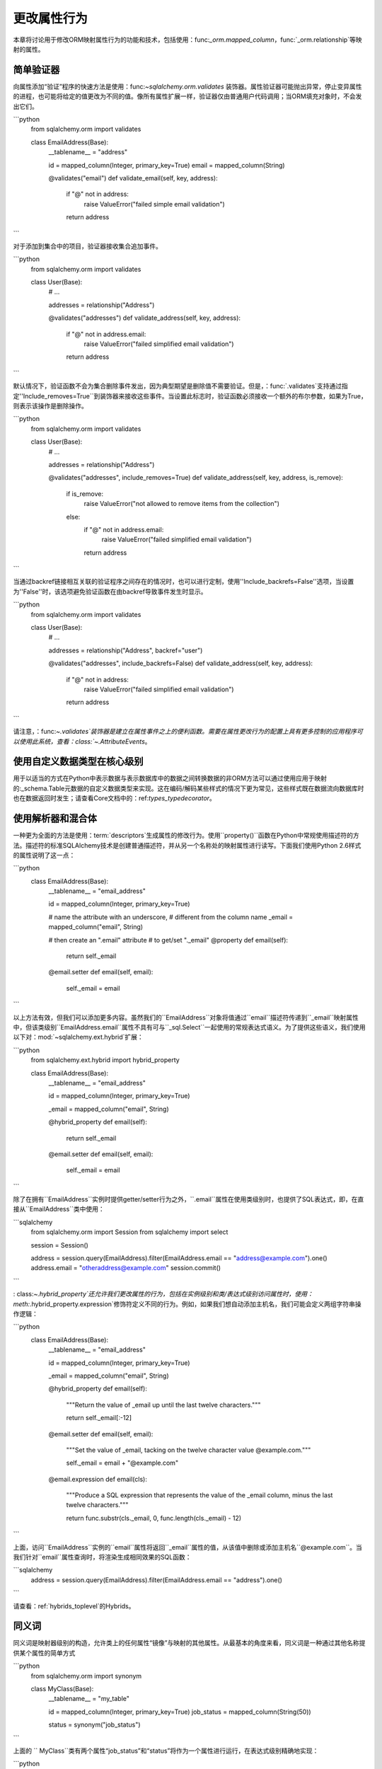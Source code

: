 更改属性行为
===========================
本章将讨论用于修改ORM映射属性行为的功能和技术，包括使用：func:`_orm.mapped_column`，func:`_orm.relationship`等映射的属性。

简单验证器
-----------------
向属性添加“验证”程序的快速方法是使用：func:`~sqlalchemy.orm.validates` 装饰器。属性验证器可能抛出异常，停止变异属性的进程，也可能将给定的值更改为不同的值。像所有属性扩展一样，验证器仅由普通用户代码调用；当ORM填充对象时，不会发出它们。

```python
    from sqlalchemy.orm import validates

    class EmailAddress(Base):
        __tablename__ = "address"

        id = mapped_column(Integer, primary_key=True)
        email = mapped_column(String)

        @validates("email")
        def validate_email(self, key, address):
            if "@" not in address:
                raise ValueError("failed simple email validation")
            return address
```

对于添加到集合中的项目，验证器接收集合追加事件。

```python
    from sqlalchemy.orm import validates

    class User(Base):
        # ...

        addresses = relationship("Address")

        @validates("addresses")
        def validate_address(self, key, address):
            if "@" not in address.email:
                raise ValueError("failed simplified email validation")
            return address
```

默认情况下，验证函数不会为集合删除事件发出，因为典型期望是删除值不需要验证。但是，：func:`.validates`支持通过指定''Include_removes=True``到装饰器来接收这些事件。当设置此标志时，验证函数必须接收一个额外的布尔参数，如果为True，则表示该操作是删除操作。

```python
    from sqlalchemy.orm import validates

    class User(Base):
        # ...

        addresses = relationship("Address")

        @validates("addresses", include_removes=True)
        def validate_address(self, key, address, is_remove):
            if is_remove:
                raise ValueError("not allowed to remove items from the collection")
            else:
                if "@" not in address.email:
                    raise ValueError("failed simplified email validation")
                return address
```

当通过backref链接相互关联的验证程序之间存在的情况时，也可以进行定制，使用''Include_backrefs=False''选项，当设置为''False''时，该选项避免验证函数在由backref导致事件发生时显示。

```python
    from sqlalchemy.orm import validates

    class User(Base):
        # ...

        addresses = relationship("Address", backref="user")

        @validates("addresses", include_backrefs=False)
        def validate_address(self, key, address):
            if "@" not in address:
                raise ValueError("failed simplified email validation")
            return address
```

请注意，：func:`~.validates`装饰器是建立在属性事件之上的便利函数。需要在属性更改行为的配置上具有更多控制的应用程序可以使用此系统，查看：class:`~.AttributeEvents`。

使用自定义数据类型在核心级别
-----------------------------------------------------------

用于以适当的方式在Python中表示数据与表示数据库中的数据之间转换数据的非ORM方法可以通过使用应用于映射的:_schema.Table元数据的自定义数据类型来实现。这在编码/解码某些样式的情况下更为常见，这些样式既在数据流向数据库时也在数据返回时发生；请查看Core文档中的：ref:`types_typedecorator`。

使用解析器和混合体
-----------------------------------------------------------

一种更为全面的方法是使用：term:`descriptors`生成属性的修改行为。使用``property()``函数在Python中常规使用描述符的方法。描述符的标准SQLAlchemy技术是创建普通描述符，并从另一个名称处的映射属性进行读写。下面我们使用Python 2.6样式的属性说明了这一点：

```python
    class EmailAddress(Base):
        __tablename__ = "email_address"

        id = mapped_column(Integer, primary_key=True)

        # name the attribute with an underscore,
        # different from the column name
        _email = mapped_column("email", String)

        # then create an ".email" attribute
        # to get/set "._email"
        @property
        def email(self):
            return self._email

        @email.setter
        def email(self, email):
            self._email = email
```

以上方法有效，但我们可以添加更多内容。虽然我们的``EmailAddress``对象将值通过``email``描述符传递到``_email``映射属性中，但该类级别``EmailAddress.email``属性不具有可与``_sql.Select``一起使用的常规表达式语义。为了提供这些语义，我们使用以下对：mod:`~sqlalchemy.ext.hybrid`扩展：

```python
    from sqlalchemy.ext.hybrid import hybrid_property

    class EmailAddress(Base):
        __tablename__ = "email_address"

        id = mapped_column(Integer, primary_key=True)

        _email = mapped_column("email", String)

        @hybrid_property
        def email(self):
            return self._email

        @email.setter
        def email(self, email):
            self._email = email
```

除了在拥有``EmailAddress``实例时提供getter/setter行为之外，``.email``属性在使用类级别时，也提供了SQL表达式，即，在直接从``EmailAddress``类中使用：

```sqlalchemy
    from sqlalchemy.orm import Session
    from sqlalchemy import select

    session = Session()

    address = session.query(EmailAddress).filter(EmailAddress.email == "address@example.com").one()
    address.email = "otheraddress@example.com"
    session.commit()
```

: class:`~.hybrid_property`还允许我们更改属性的行为，包括在实例级别和类/表达式级别访问属性时，使用：meth:`.hybrid_property.expression`修饰符定义不同的行为。例如，如果我们想自动添加主机名，我们可能会定义两组字符串操作逻辑：

```python
    class EmailAddress(Base):
        __tablename__ = "email_address"

        id = mapped_column(Integer, primary_key=True)

        _email = mapped_column("email", String)

        @hybrid_property
        def email(self):
            """Return the value of _email up until the last twelve
            characters."""

            return self._email[:-12]

        @email.setter
        def email(self, email):
            """Set the value of _email, tacking on the twelve character
            value @example.com."""

            self._email = email + "@example.com"

        @email.expression
        def email(cls):
            """Produce a SQL expression that represents the value
            of the _email column, minus the last twelve characters."""

            return func.substr(cls._email, 0, func.length(cls._email) - 12)
```

上面，访问``EmailAddress``实例的``email``属性将返回``_email``属性的值，从该值中删除或添加主机名``@example.com``。当我们针对``email``属性查询时，将渲染生成相同效果的SQL函数：

```sqlalchemy
    address = session.query(EmailAddress).filter(EmailAddress.email == "address").one()
```

请查看：ref:`hybrids_toplevel`的Hybrids。

同义词
----------------------
同义词是映射器级别的构造，允许类上的任何属性“镜像”与映射的其他属性。从最基本的角度来看，同义词是一种通过其他名称提供某个属性的简单方式

```python
    from sqlalchemy.orm import synonym

    class MyClass(Base):
        __tablename__ = "my_table"

        id = mapped_column(Integer, primary_key=True)
        job_status = mapped_column(String(50))

        status = synonym("job_status")
```

上面的 `` MyClass``类有两个属性“job_status”和“status”将作为一个属性进行运行，在表达式级别精确地实现：

```python
    >>> print(MyClass.job_status == "some_status")
    {printsql}my_table.job_status = :job_status_1{stop}

    >>> print(MyClass.status == "some_status")
    {printsql}my_table.job_status = :job_status_1{stop}
```
和在实例级别：

```python
    >>> m1 = MyClass(status="x")
    >>> m1.status, m1.job_status
    ('x', 'x')

    >>> m1.job_status = "y"
    >>> m1.status, m1.job_status
    ('y', 'y')
```
:func:`.synonym`可以用于任何种类的映射属性，该属性是的子类:class:`.MapperProperty`，包括映射的列和关系，以及同义词本身。

:class:`.PropComparator`子类可以作为``comparator_factory``参数传递到: func:`.column_property`，func:`_orm.relationship`和:func:`.composite`等ORM级函数中，从而为属性行定义提供操作符重新定义。在此级别上自定义运算符的用例是罕见的。请参阅：class:`~.PropComparator`的文档进行概述。

自定义比较器
----------------------

由SQLAlchemy ORM和Core表达式语言使用的“运算符”是完全可定制的。例如，比较表达式``User.name =='ed'``使用了构建在Python的操作符``operator.eq``之上，SQLAlchemy实际上将该操作符所关联的实际SQL构造进行了修改。新的操作还可以与列表达式一起关联。对于列表达式所执行的运算符最直接地在类型级别进行重新定义 - 请参见该部分types_operators的说明。

像：func:`.column_property`，：func:`_orm.relationship`，和：func:`.composite` ORM级函数也会在每个函数的``comparator_factory``参数中传递:class:`.PropComparator`子类来重新定义运算符。在这个级别上自定义运算符的使用用例是罕见的。请参阅:class:`.PropComparator`文档进行概述。